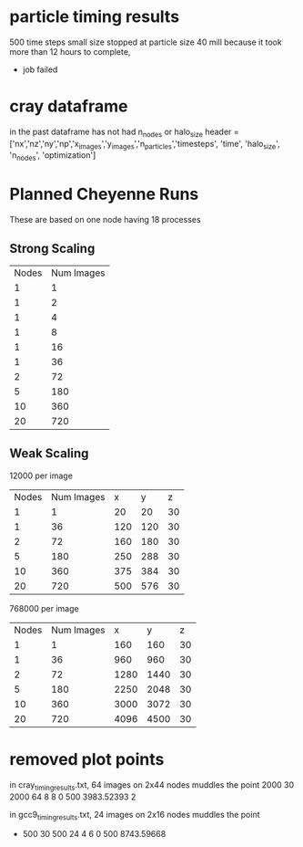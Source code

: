 * particle timing results
500 time steps
small size
stopped at particle size 40 mill because it took more than 12 hours to complete,
 - job failed


* cray dataframe
in the past dataframe has not had n_nodes or halo_size
header = ['nx','nz','ny','np','x_images','y_images','n_particles','timesteps',
          'time', 'halo_size', 'n_nodes', 'optimization']


* Planned Cheyenne Runs
These are based on one node having 18 processes
** Strong Scaling
| Nodes | Num Images |
|     1 |          1 |
|     1 |          2 |
|     1 |          4 |
|     1 |          8 |
|     1 |         16 |
|     1 |         36 |
|     2 |         72 |
|     5 |        180 |
|    10 |        360 |
|    20 |        720 |

** Weak Scaling
12000 per image
| Nodes | Num Images |   x |   y |  z |
|     1 |          1 |  20 |  20 | 30 |
|     1 |         36 | 120 | 120 | 30 |
|     2 |         72 | 160 | 180 | 30 |
|     5 |        180 | 250 | 288 | 30 |
|    10 |        360 | 375 | 384 | 30 |
|    20 |        720 | 500 | 576 | 30 |


768000 per image
| Nodes | Num Images |    x |    y |  z |
|     1 |          1 |  160 |  160 | 30 |
|     1 |         36 |  960 |  960 | 30 |
|     2 |         72 | 1280 | 1440 | 30 |
|     5 |        180 | 2250 | 2048 | 30 |
|    10 |        360 | 3000 | 3072 | 30 |
|    20 |        720 | 4096 | 4500 | 30 |


* removed plot points

in cray_timing_results.txt, 64 images on 2x44 nodes muddles the point
 2000 30 2000 64 8 8 0 500 3983.52393 2

in gcc9_timing_results.txt, 24 images on 2x16 nodes muddles the point
-         500          30         500          24           4           6           0         500   8743.59668
